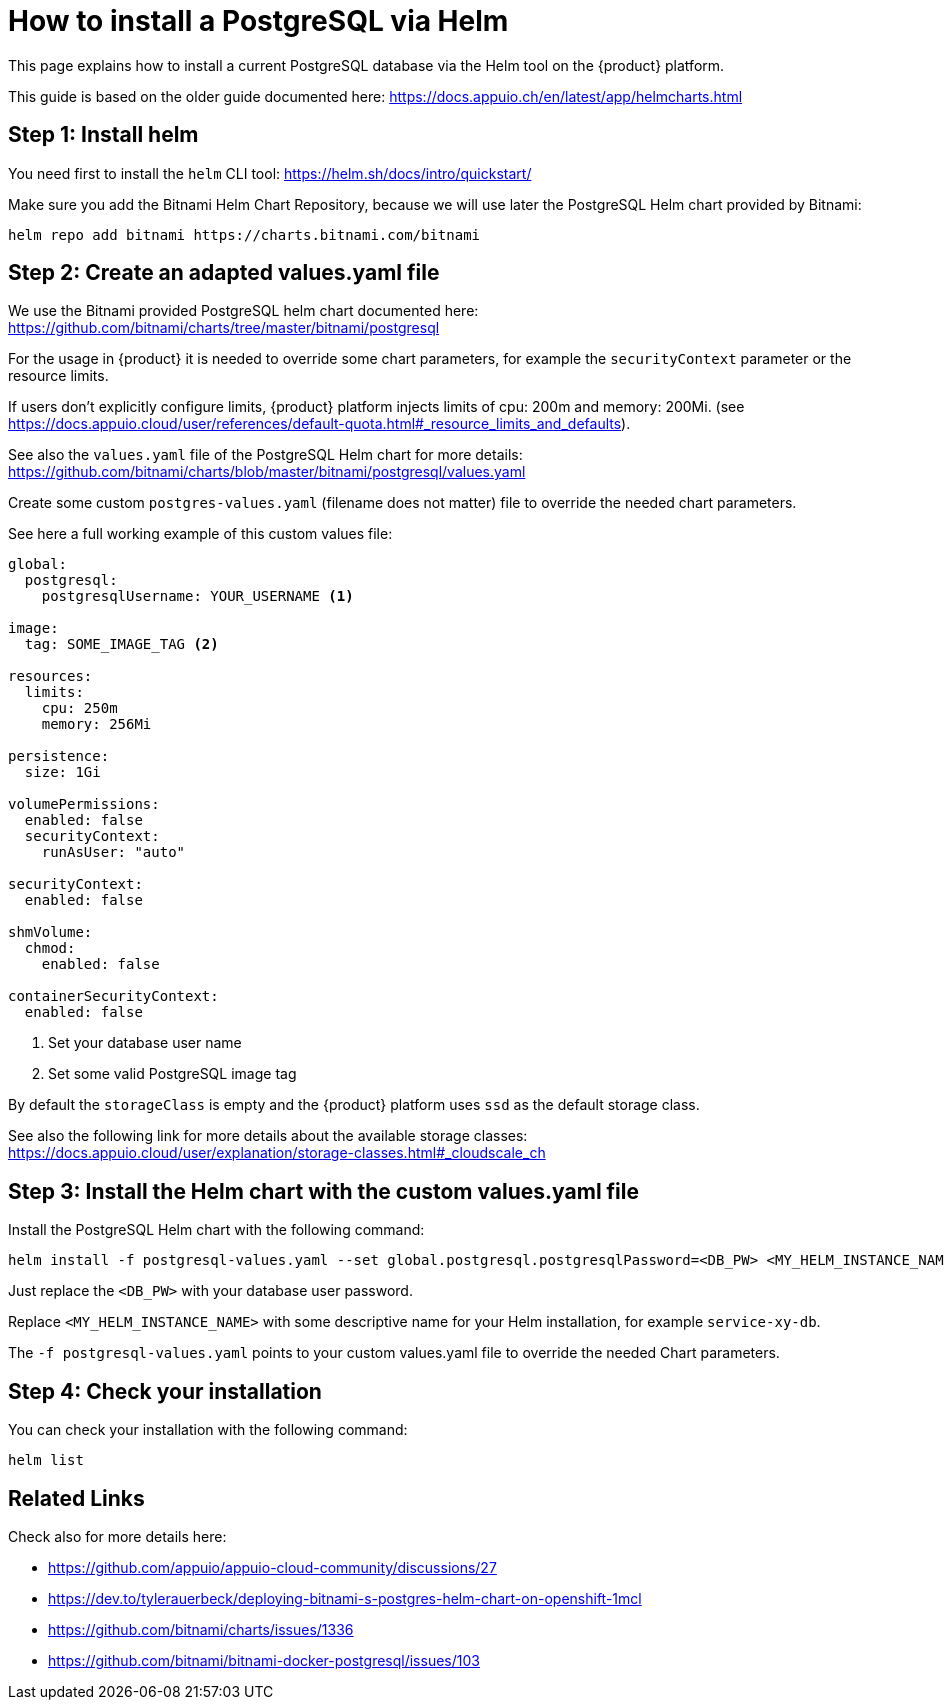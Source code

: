 = How to install a PostgreSQL via Helm

This page explains how to install a current PostgreSQL database via the Helm tool on the {product} platform.

This guide is based on the older guide documented here: https://docs.appuio.ch/en/latest/app/helmcharts.html

== Step 1: Install helm

You need first to install the `helm` CLI tool: https://helm.sh/docs/intro/quickstart/

Make sure you add the Bitnami Helm Chart Repository, because we will use later the PostgreSQL Helm chart provided by
Bitnami:

[source,shell]
----
helm repo add bitnami https://charts.bitnami.com/bitnami
----


== Step 2: Create an adapted values.yaml file

We use the Bitnami provided PostgreSQL helm chart documented here: https://github.com/bitnami/charts/tree/master/bitnami/postgresql

For the usage in {product} it is needed to override some chart parameters, for example the `securityContext` parameter or
the resource limits.

If users don't explicitly configure limits, {product} platform injects limits of cpu: 200m and memory: 200Mi. 
(see https://docs.appuio.cloud/user/references/default-quota.html#_resource_limits_and_defaults).

See also the `values.yaml` file of the PostgreSQL Helm chart for more details: 
https://github.com/bitnami/charts/blob/master/bitnami/postgresql/values.yaml

Create some custom `postgres-values.yaml` (filename does not matter) file to override the needed chart parameters.

See here a full working example of this custom values file:

[source,yaml]
----
global:
  postgresql:
    postgresqlUsername: YOUR_USERNAME <1>

image:
  tag: SOME_IMAGE_TAG <2>

resources:
  limits:
    cpu: 250m
    memory: 256Mi

persistence:
  size: 1Gi

volumePermissions:
  enabled: false
  securityContext:
    runAsUser: "auto"

securityContext:
  enabled: false

shmVolume:
  chmod:
    enabled: false

containerSecurityContext:
  enabled: false
----
<1> Set your database user name
<2> Set some valid PostgreSQL image tag

By default the `storageClass` is empty and the {product} platform uses `ssd` as the default storage class.

See also the following link for more details about the available storage classes:
https://docs.appuio.cloud/user/explanation/storage-classes.html#_cloudscale_ch


== Step 3: Install the Helm chart with the custom values.yaml file

Install the PostgreSQL Helm chart with the following command:

[source,shell]
----
helm install -f postgresql-values.yaml --set global.postgresql.postgresqlPassword=<DB_PW> <MY_HELM_INSTANCE_NAME> bitnami/postgresql
----

Just replace the `<DB_PW>` with your database user password.

Replace `<MY_HELM_INSTANCE_NAME>` with some descriptive name for your Helm installation, for example `service-xy-db`.

The `-f postgresql-values.yaml` points to your custom values.yaml file to override the needed Chart parameters.


== Step 4: Check your installation

You can check your installation with the following command:

[source,shell]
----
helm list
----


== Related Links

Check also for more details here:

* https://github.com/appuio/appuio-cloud-community/discussions/27
* https://dev.to/tylerauerbeck/deploying-bitnami-s-postgres-helm-chart-on-openshift-1mcl
* https://github.com/bitnami/charts/issues/1336
* https://github.com/bitnami/bitnami-docker-postgresql/issues/103